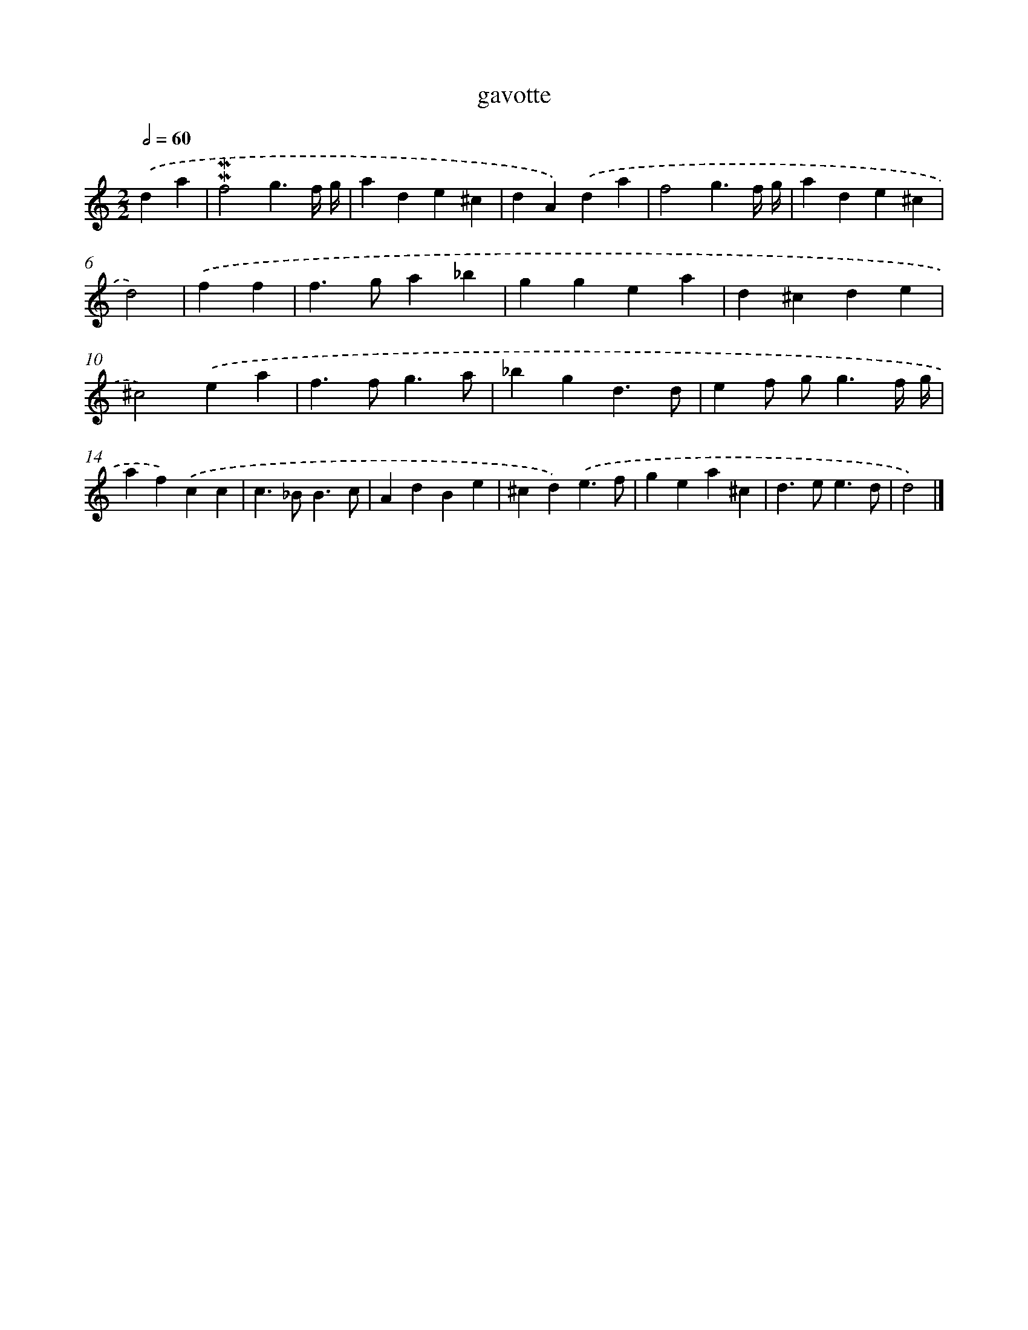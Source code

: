 X: 17100
T: gavotte
%%abc-version 2.0
%%abcx-abcm2ps-target-version 5.9.1 (29 Sep 2008)
%%abc-creator hum2abc beta
%%abcx-conversion-date 2018/11/01 14:38:09
%%humdrum-veritas 1644243093
%%humdrum-veritas-data 294545498
%%continueall 1
%%barnumbers 0
L: 1/4
M: 2/2
Q: 1/2=60
K: C clef=treble
.('da [I:setbarnb 1]|
!mordent!!mordent!f2g3/f// g// |
ade^c |
dA).('da |
f2g3/f// g// |
ade^c |
d2) |
.('ff [I:setbarnb 7]|
f>ga_b |
ggea |
d^cde |
^c2).('ea |
f>fg3/a/ |
_bgd3/d/ |
ef/ g<gf// g// |
af).('cc |
c>_BB3/c/ |
AdBe |
^cd).('e3/f/ |
gea^c |
d>ee3/d/ |
d2) |]
